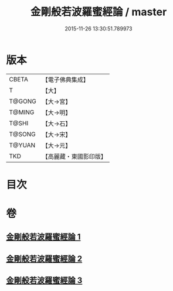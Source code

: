 #+TITLE: 金剛般若波羅蜜經論 / master
#+DATE: 2015-11-26 13:30:51.789973
* 版本
 |     CBETA|【電子佛典集成】|
 |         T|【大】     |
 |    T@GONG|【大→宮】   |
 |    T@MING|【大→明】   |
 |     T@SHI|【大→石】   |
 |    T@SONG|【大→宋】   |
 |    T@YUAN|【大→元】   |
 |       TKD|【高麗藏・東國影印版】|

* 目次
* 卷
** [[file:KR6c0032_001.txt][金剛般若波羅蜜經論 1]]
** [[file:KR6c0032_002.txt][金剛般若波羅蜜經論 2]]
** [[file:KR6c0032_003.txt][金剛般若波羅蜜經論 3]]
